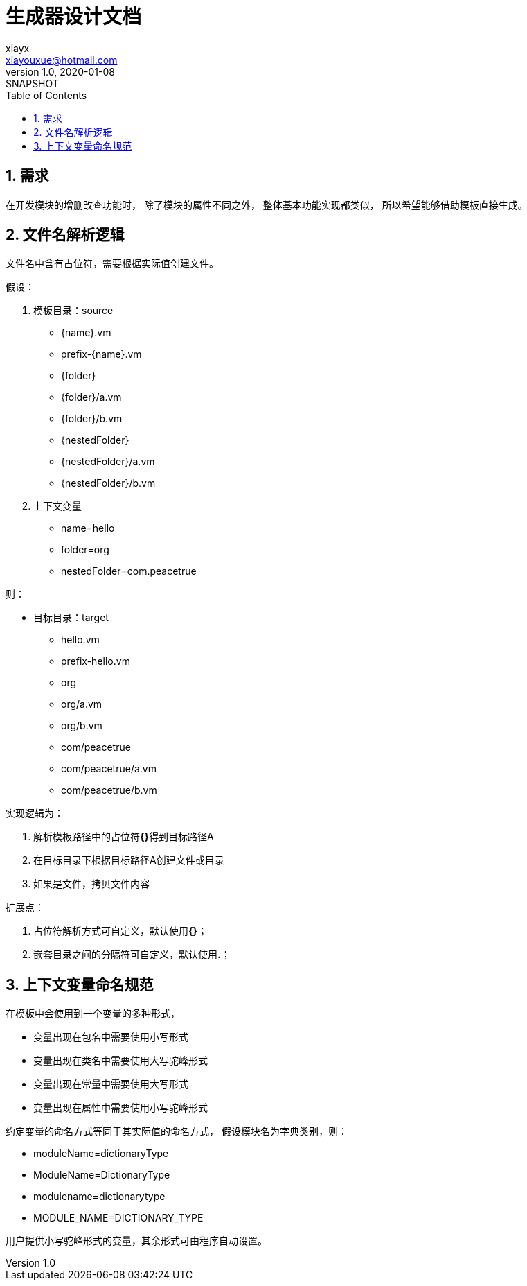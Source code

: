 = 生成器设计文档
xiayx <xiayouxue@hotmail.com>
v1.0, 2020-01-08: SNAPSHOT
:doctype: docbook
:toc: left
:numbered:
:imagesdir: docs/assets/images
:sourcedir: src/main/java
:resourcesdir: src/main/resources
:testsourcedir: src/test/java
:source-highlighter: highlightjs

== 需求

在开发模块的增删改查功能时，
除了模块的属性不同之外，
整体基本功能实现都类似，
所以希望能够借助模板直接生成。

== 文件名解析逻辑

文件名中含有占位符，需要根据实际值创建文件。

假设：

. 模板目录：source
** {name}.vm
** prefix-{name}.vm
** {folder}
** {folder}/a.vm
** {folder}/b.vm
** {nestedFolder}
** {nestedFolder}/a.vm
** {nestedFolder}/b.vm
. 上下文变量
** name=hello
** folder=org
** nestedFolder=com.peacetrue

则：

* 目标目录：target
** hello.vm
** prefix-hello.vm
** org
** org/a.vm
** org/b.vm
** com/peacetrue
** com/peacetrue/a.vm
** com/peacetrue/b.vm

实现逻辑为：

. 解析模板路径中的占位符**{}**得到目标路径A
. 在目标目录下根据目标路径A创建文件或目录
. 如果是文件，拷贝文件内容

扩展点：

. 占位符解析方式可自定义，默认使用**{}**；
. 嵌套目录之间的分隔符可自定义，默认使用**.**；

== 上下文变量命名规范

在模板中会使用到一个变量的多种形式，

* 变量出现在包名中需要使用小写形式
* 变量出现在类名中需要使用大写驼峰形式
* 变量出现在常量中需要使用大写形式
* 变量出现在属性中需要使用小写驼峰形式

约定变量的命名方式等同于其实际值的命名方式，
假设模块名为字典类别，则：

* moduleName=dictionaryType
* ModuleName=DictionaryType
* modulename=dictionarytype
* MODULE_NAME=DICTIONARY_TYPE

用户提供小写驼峰形式的变量，其余形式可由程序自动设置。


